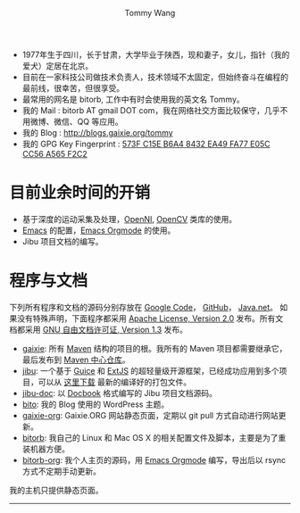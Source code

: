 #+TITLE: Tommy Wang's Home Page
#+AUTHOR: Tommy Wang
#+OPTIONS: num:nil toc:nil

#+HTML_HEAD_EXTRA: <style type="text/css">
#+HTML_HEAD_EXTRA: <!--/*--><![CDATA[/*><!--*/
#+HTML_HEAD_EXTRA: h1.title, #table-of-contents h2 { display:none; }
#+HTML_HEAD_EXTRA: #text-table-of-contents {margin-left: 100px; height:160px; }
#+HTML_HEAD_EXTRA: #text-table-of-contents ul { list-style-type: none; }
#+HTML_HEAD_EXTRA: /*]]>*/-->
#+HTML_HEAD_EXTRA: </style>


#+ATTR_HTML: :width 120 :style float:left;
[[file:images/me.depth][file:./images/me.png]]
#+TOC: headlines 1

* 
  + 1977年生于四川，长于甘肃，大学毕业于陕西，现和妻子，女儿，指针（我的爱犬）定居在北京。
  + 目前在一家科技公司做技术负责人，技术领域不太固定，但始终奋斗在编程的最前线，很幸苦，但很享受。
  + 最常用的网名是 bitorb, 工作中有时会使用我的英文名 Tommy。
  + 我的 Mail : bitorb AT gmail DOT com，我在网络社交方面比较保守，几乎不用微博、微信、QQ 等应用。
  + 我的 Blog : http://blogs.gaixie.org/tommy
  + 我的 GPG Key Fingerprint : [[http://pgp.mit.edu:11371/pks/lookup?search%3D0xA565F2C2&op%3Dindex][573F C15E B6A4 8432 EA49   FA77 E05C CC56 A565 F2C2]]

* 目前业余时间的开销
  + 基于深度的运动采集及处理，[[http://www.openni.org][OpenNI]], [[http://opencv.org][OpenCV]] 类库的使用。
  + [[http://www.gnu.org/software/emacs/][Emacs]] 的配置，[[http://orgmode.org][Emacs Orgmode]] 的使用。
  + Jibu 项目文档的编写。
* 程序与文档
  下列所有程序和文档的源码分别存放在 [[http://code.google.com][Google Code]]， [[http://github.com][GitHub]]， [[http://java.net][Java.net]]。 
  如果没有特殊声明，下面程序都采用 [[http://www.apache.org/licenses/LICENSE-2.0.txt][Apache License, Version 2.0]] 发布。所有文档都采用 [[http://www.gnu.org/licenses/fdl.txt][GNU 自由文档许可证, Version 1.3]] 发布。
  + [[http://code.google.com/p/gaixie/][gaixie]]: 
    所有 [[http://maven.apache.org][Maven]] 结构的项目的根。我所有的 Maven 项目都需要继承它，最后发布到 [[http://repo1.maven.org/maven2/org/gaixie/][Maven 中心仓库]]。
  + [[https://github.com/bitorb/jibu][jibu]]: 
    一个基于 [[http://code.google.com/p/google-guice/][Guice]] 和 [[http://www.sencha.com/products/extjs/][ExtJS]] 的超轻量级开源框架，已经成功应用到多个项目，可以从 [[http://repo1.maven.org/maven2/org/gaixie/jibu/assemblies/jibu/][这里下载]] 最新的编译好的打包文件。 
  + [[http://github.com/bitorb/jibu-doc][jibu-doc]]: 
    以 [[http://docbook.org][Docbook]] 格式编写的 Jibu 项目文档源码。
  + [[http://code.google.com/p/bito/][bito]]: 
    我的 Blog 使用的 WordPress 主题。
  + [[http://code.google.com/p/gaixie-org/][gaixie-org]]: 
    Gaixie.ORG 网站静态页面，定期以 git pull 方式自动进行网站更新。
  + [[http://code.google.com/p/bitorb/][bitorb]]: 
    我自己的 Linux 和 Mac OS X 的相关配置文件及脚本，主要是为了重装机器方便。
  + [[http://github.com/bitorb/bitorb-org][bitorb-org]]: 
    我个人主页的源码，用 [[http://orgmode.org][Emacs Orgmode]] 编写，导出后以 rsync 方式不定期手动更新。


  我的主机只提供静态页面。

  -----
